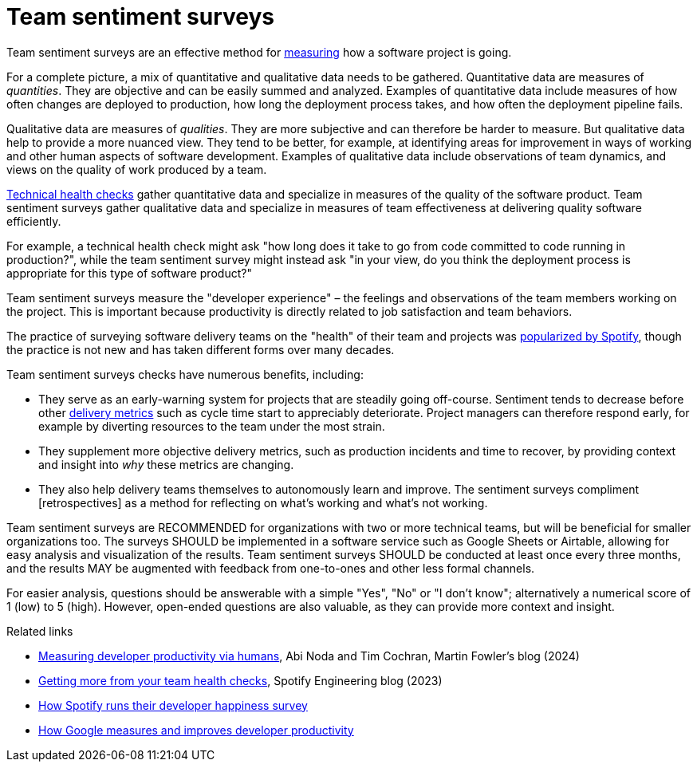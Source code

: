 = Team sentiment surveys

:link-martin-fowler: https://martinfowler.com/articles/measuring-developer-productivity-humans.html
:link-spotify-2014: https://engineering.atspotify.com/2014/09/squad-health-check-model/
:link-spotify-2023: https://engineering.atspotify.com/2023/03/getting-more-from-your-team-health-checks/
:link-getdx-1: https://getdx.com/podcast/shopify-developer-happiness-survey/
:link-getdx-2: https://getdx.com/podcast/developer-productivity-at-google/

Team sentiment surveys are an effective method for
link:../principles/measurement.adoc[measuring] how a software project is going.

For a complete picture, a mix of quantitative and qualitative data needs to be
gathered. Quantitative data are measures of _quantities_. They are objective and
can be easily summed and analyzed. Examples of quantitative data include
measures of how often changes are deployed to production, how long the
deployment process takes, and how often the deployment pipeline fails.

Qualitative data are measures of _qualities_. They are more subjective and can
therefore be harder to measure. But qualitative data help to provide a more
nuanced view. They tend to be better, for example, at identifying areas for
improvement in ways of working and other human aspects of software development.
Examples of qualitative data include observations of team dynamics, and views on
the quality of work produced by a team.

link:./technical-health-checks.adoc[Technical health checks] gather quantitative
data and specialize in measures of the quality of the software product. Team
sentiment surveys gather qualitative data and specialize in measures of team
effectiveness at delivering quality software efficiently.

For example, a technical health check might ask "how long does it take to go from
code committed to code running in production?", while the team sentiment survey
might instead ask "in your view, do you think the deployment process is
appropriate for this type of software product?"

Team sentiment surveys measure the "developer experience" – the feelings and
observations of the team members working on the project. This is important
because productivity is directly related to job satisfaction and team
behaviors.

****
The practice of surveying software delivery teams on the "health" of their team
and projects was {link-spotify-2014}[popularized by Spotify], though the
practice is not new and has taken different forms over many decades.
****

Team sentiment surveys checks have numerous benefits, including:

* They serve as an early-warning system for projects that are steadily going
  off-course. Sentiment tends to decrease before other
  link:../artifacts/delivery-metrics.adoc[delivery metrics] such as cycle
  time start to appreciably deteriorate. Project managers can therefore
  respond early, for example by diverting resources to the team under the most
  strain.

* They supplement more objective delivery metrics, such as production incidents
  and time to recover, by providing context and insight into _why_ these
  metrics are changing.

* They also help delivery teams themselves to autonomously learn and improve.
  The sentiment surveys compliment [retrospectives] as a method for reflecting
  on what's working and what's not working.

Team sentiment surveys are RECOMMENDED for organizations with two or more
technical teams, but will be beneficial for smaller organizations too. The
surveys SHOULD be implemented in a software service such as Google Sheets or
Airtable, allowing for easy analysis and visualization of the results. Team
sentiment surveys SHOULD be conducted at least once every three months, and the
results MAY be augmented with feedback from one-to-ones and other less formal
channels.

For easier analysis, questions should be answerable with a simple "Yes", "No" or
"I don't know"; alternatively a numerical score of 1 (low) to 5 (high). However,
open-ended questions are also valuable, as they can provide more context and
insight.



.Related links
****
* {link-martin-fowler}[Measuring developer productivity via humans],
  Abi Noda and Tim Cochran, Martin Fowler's blog (2024)

* {link-spotify-2023}[Getting more from your team health checks],
  Spotify Engineering blog (2023)

* {link-getdx-1}[How Spotify runs their developer happiness survey]

* {link-getdx-2}[How Google measures and improves developer productivity]
****
